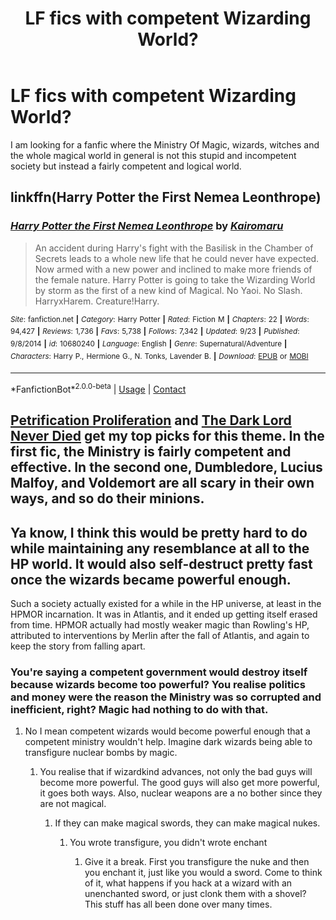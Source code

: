 #+TITLE: LF fics with competent Wizarding World?

* LF fics with competent Wizarding World?
:PROPERTIES:
:Author: provegana69
:Score: 7
:DateUnix: 1601484724.0
:DateShort: 2020-Sep-30
:FlairText: Request
:END:
I am looking for a fanfic where the Ministry Of Magic, wizards, witches and the whole magical world in general is not this stupid and incompetent society but instead a fairly competent and logical world.


** linkffn(Harry Potter the First Nemea Leonthrope)
:PROPERTIES:
:Author: horrorshowjack
:Score: 4
:DateUnix: 1601503283.0
:DateShort: 2020-Oct-01
:END:

*** [[https://www.fanfiction.net/s/10680240/1/][*/Harry Potter the First Nemea Leonthrope/*]] by [[https://www.fanfiction.net/u/431968/Kairomaru][/Kairomaru/]]

#+begin_quote
  An accident during Harry's fight with the Basilisk in the Chamber of Secrets leads to a whole new life that he could never have expected. Now armed with a new power and inclined to make more friends of the female nature. Harry Potter is going to take the Wizarding World by storm as the first of a new kind of Magical. No Yaoi. No Slash. HarryxHarem. Creature!Harry.
#+end_quote

^{/Site/:} ^{fanfiction.net} ^{*|*} ^{/Category/:} ^{Harry} ^{Potter} ^{*|*} ^{/Rated/:} ^{Fiction} ^{M} ^{*|*} ^{/Chapters/:} ^{22} ^{*|*} ^{/Words/:} ^{94,427} ^{*|*} ^{/Reviews/:} ^{1,736} ^{*|*} ^{/Favs/:} ^{5,738} ^{*|*} ^{/Follows/:} ^{7,342} ^{*|*} ^{/Updated/:} ^{9/23} ^{*|*} ^{/Published/:} ^{9/8/2014} ^{*|*} ^{/id/:} ^{10680240} ^{*|*} ^{/Language/:} ^{English} ^{*|*} ^{/Genre/:} ^{Supernatural/Adventure} ^{*|*} ^{/Characters/:} ^{Harry} ^{P.,} ^{Hermione} ^{G.,} ^{N.} ^{Tonks,} ^{Lavender} ^{B.} ^{*|*} ^{/Download/:} ^{[[http://www.ff2ebook.com/old/ffn-bot/index.php?id=10680240&source=ff&filetype=epub][EPUB]]} ^{or} ^{[[http://www.ff2ebook.com/old/ffn-bot/index.php?id=10680240&source=ff&filetype=mobi][MOBI]]}

--------------

*FanfictionBot*^{2.0.0-beta} | [[https://github.com/FanfictionBot/reddit-ffn-bot/wiki/Usage][Usage]] | [[https://www.reddit.com/message/compose?to=tusing][Contact]]
:PROPERTIES:
:Author: FanfictionBot
:Score: 3
:DateUnix: 1601503310.0
:DateShort: 2020-Oct-01
:END:


** [[https://www.fanfiction.net/s/11265467/1/Petrification-Proliferation][Petrification Proliferation]] and [[https://www.fanfiction.net/s/11773877/1/The-Dark-Lord-Never-Died][The Dark Lord Never Died]] get my top picks for this theme. In the first fic, the Ministry is fairly competent and effective. In the second one, Dumbledore, Lucius Malfoy, and Voldemort are all scary in their own ways, and so do their minions.
:PROPERTIES:
:Author: InquisitorCOC
:Score: 8
:DateUnix: 1601485590.0
:DateShort: 2020-Sep-30
:END:


** Ya know, I think this would be pretty hard to do while maintaining any resemblance at all to the HP world. It would also self-destruct pretty fast once the wizards became powerful enough.

Such a society actually existed for a while in the HP universe, at least in the HPMOR incarnation. It was in Atlantis, and it ended up getting itself erased from time. HPMOR actually had mostly weaker magic than Rowling's HP, attributed to interventions by Merlin after the fall of Atlantis, and again to keep the story from falling apart.
:PROPERTIES:
:Author: gwa_is_amazing
:Score: -2
:DateUnix: 1601486517.0
:DateShort: 2020-Sep-30
:END:

*** You're saying a competent government would destroy itself because wizards become too powerful? You realise politics and money were the reason the Ministry was so corrupted and inefficient, right? Magic had nothing to do with that.
:PROPERTIES:
:Author: SnobbishWizard
:Score: 6
:DateUnix: 1601499463.0
:DateShort: 2020-Oct-01
:END:

**** No I mean competent wizards would become powerful enough that a competent ministry wouldn't help. Imagine dark wizards being able to transfigure nuclear bombs by magic.
:PROPERTIES:
:Author: gwa_is_amazing
:Score: -1
:DateUnix: 1601501152.0
:DateShort: 2020-Oct-01
:END:

***** You realise that if wizardkind advances, not only the bad guys will become more powerful. The good guys will also get more powerful, it goes both ways. Also, nuclear weapons are a no bother since they are not magical.
:PROPERTIES:
:Author: SnobbishWizard
:Score: 4
:DateUnix: 1601501799.0
:DateShort: 2020-Oct-01
:END:

****** If they can make magical swords, they can make magical nukes.
:PROPERTIES:
:Author: gwa_is_amazing
:Score: -2
:DateUnix: 1601515058.0
:DateShort: 2020-Oct-01
:END:

******* You wrote transfigure, you didn't wrote enchant
:PROPERTIES:
:Author: SnobbishWizard
:Score: 1
:DateUnix: 1601521524.0
:DateShort: 2020-Oct-01
:END:

******** Give it a break. First you transfigure the nuke and then you enchant it, just like you would a sword. Come to think of it, what happens if you hack at a wizard with an unenchanted sword, or just clonk them with a shovel? This stuff has all been done over many times.
:PROPERTIES:
:Author: gwa_is_amazing
:Score: 2
:DateUnix: 1601541367.0
:DateShort: 2020-Oct-01
:END:
